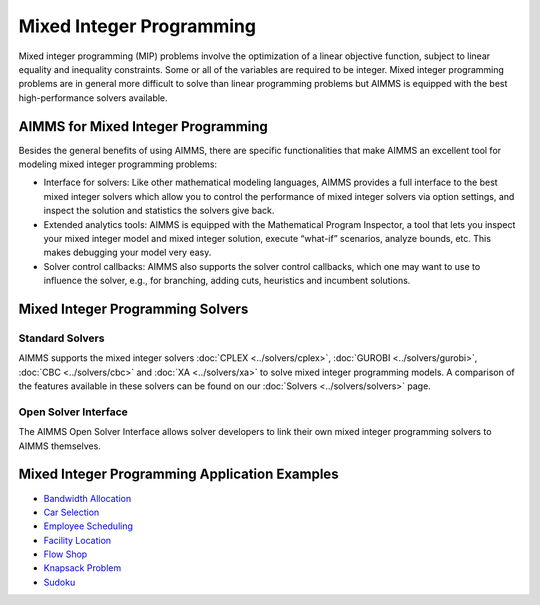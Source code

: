 Mixed Integer Programming
==============================
Mixed integer programming (MIP) problems involve the optimization of a linear objective function, subject to linear equality and inequality constraints. Some or all of the variables are required to be integer. Mixed integer programming problems are in general more difficult to solve than linear programming problems but AIMMS is equipped with the best high-performance solvers available.

AIMMS for Mixed Integer Programming
---------------------------------------
Besides the general benefits of using AIMMS, there are specific functionalities that make AIMMS an excellent tool for modeling mixed integer programming problems:

* Interface for solvers: Like other mathematical modeling languages, AIMMS provides a full interface to the best mixed integer solvers which allow you to control the performance of mixed integer solvers via option settings, and inspect the solution and statistics the solvers give back.
* Extended analytics tools: AIMMS is equipped with the Mathematical Program Inspector, a tool that lets you inspect your mixed integer model and mixed integer solution, execute “what-if” scenarios, analyze bounds, etc. This makes debugging your model very easy.
* Solver control callbacks: AIMMS also supports the solver control callbacks, which one may want to use to influence the solver, e.g., for branching, adding cuts, heuristics and incumbent solutions.

Mixed Integer Programming Solvers
-----------------------------------
Standard Solvers
^^^^^^^^^^^^^^^^^^^^^
AIMMS supports the mixed integer solvers :doc:`CPLEX <../solvers/cplex>`, :doc:`GUROBI <../solvers/gurobi>`, :doc:`CBC <../solvers/cbc>` and :doc:`XA <../solvers/xa>` to solve mixed integer programming models. A comparison of the features available in these solvers can be found on our :doc:`Solvers <../solvers/solvers>` page.

Open Solver Interface
^^^^^^^^^^^^^^^^^^^^^^^^
The AIMMS Open Solver Interface allows solver developers to link their own mixed integer programming solvers to AIMMS themselves.

Mixed Integer Programming Application Examples
----------------------------------------------
* `Bandwidth Allocation <https://github.com/aimms/examples/tree/master/Modeling%20Book/Bandwidth%20Allocation>`_
* `Car Selection <https://github.com/aimms/examples/tree/master/Application%20Examples/Car%20Selection>`_
* `Employee Scheduling <https://github.com/aimms/examples/tree/master/Application%20Examples/Employee%20Scheduling>`_
* `Facility Location <https://github.com/aimms/examples/tree/master/Modeling%20Book/Facility%20Location%20Choice>`_
* `Flow Shop <https://github.com/aimms/examples/tree/master/Application%20Examples/Flow%20Shop>`_
* `Knapsack Problem <https://github.com/aimms/examples/tree/master/Application%20Examples/Knapsack%20Problem>`_
* `Sudoku <https://github.com/aimms/examples/tree/master/Application%20Examples/Sudoku>`_